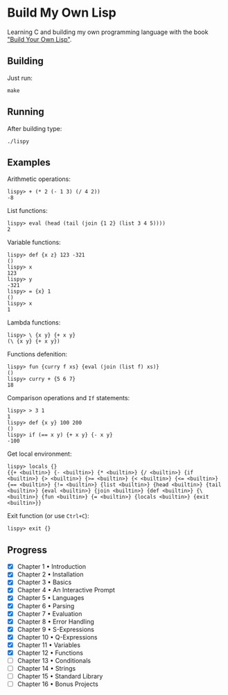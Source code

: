 * Build My Own Lisp
  Learning C and building my own programming language with the book
  [[http://www.buildyourownlisp.com]["Build Your Own Lisp"]].
 
** Building
   Just run:
   #+BEGIN_SRC shell 
   make
   #+END_SRC
   
** Running
   After building type:
   #+BEGIN_SRC shell
   ./lispy
   #+END_SRC
   
** Examples
   Arithmetic operations:
   #+BEGIN_SRC
   lispy> + (* 2 (- 1 3) (/ 4 2)) 
   -8
   #+END_SRC

   List functions:
   #+BEGIN_SRC 
   lispy> eval (head (tail (join {1 2} (list 3 4 5))))
   2
   #+END_SRC
   
   Variable functions:
   #+BEGIN_SRC 
   lispy> def {x z} 123 -321
   ()
   lispy> x
   123
   lispy> y
   -321
   lispy> = {x} 1
   ()
   lispy> x
   1
   #+END_SRC
   
   Lambda functions:
   #+BEGIN_SRC 
   lispy> \ {x y} {+ x y}
   (\ {x y} {+ x y})
   #+END_SRC
   
   Functions defenition:
   #+BEGIN_SRC 
   lispy> fun {curry f xs} {eval (join (list f) xs)}
   ()
   lispy> curry + {5 6 7}
   18
   #+END_SRC
   
   Comparison operations and ~If~ statements:
   #+BEGIN_SRC 
   lispy> > 3 1
   1
   lispy> def {x y} 100 200
   ()
   lispy> if (== x y) {+ x y} {- x y}
   -100
   #+END_SRC
   
   Get local environment:
   #+BEGIN_SRC
   lispy> locals {}
   {{+ <builtin>} {- <builtin>} {* <builtin>} {/ <builtin>} {if
   <builtin>} {> <builtin>} {>= <builtin>} {< <builtin>} {<= <builtin>}
   {== <builtin>} {!= <builtin>} {list <builtin>} {head <builtin>} {tail
   <builtin>} {eval <builtin>} {join <builtin>} {def <builtin>} {\
   <builtin>} {fun <builtin>} {= <builtin>} {locals <builtin>} {exit
   <builtin>}}
   #+END_SRC
   
   Exit function (or use ~Ctrl+C~):
   #+BEGIN_SRC 
   lispy> exit {}
   #+END_SRC


** Progress
   - [X] Chapter 1 • Introduction
   - [X] Chapter 2 • Installation
   - [X] Chapter 3 • Basics
   - [X] Chapter 4 • An Interactive Prompt
   - [X] Chapter 5 • Languages
   - [X] Chapter 6 • Parsing
   - [X] Chapter 7 • Evaluation
   - [X] Chapter 8 • Error Handling
   - [X] Chapter 9 • S-Expressions
   - [X] Chapter 10 • Q-Expressions
   - [X] Chapter 11 • Variables
   - [X] Chapter 12 • Functions
   - [ ] Chapter 13 • Conditionals
   - [ ] Chapter 14 • Strings
   - [ ] Chapter 15 • Standard Library
   - [ ] Chapter 16 • Bonus Projects

